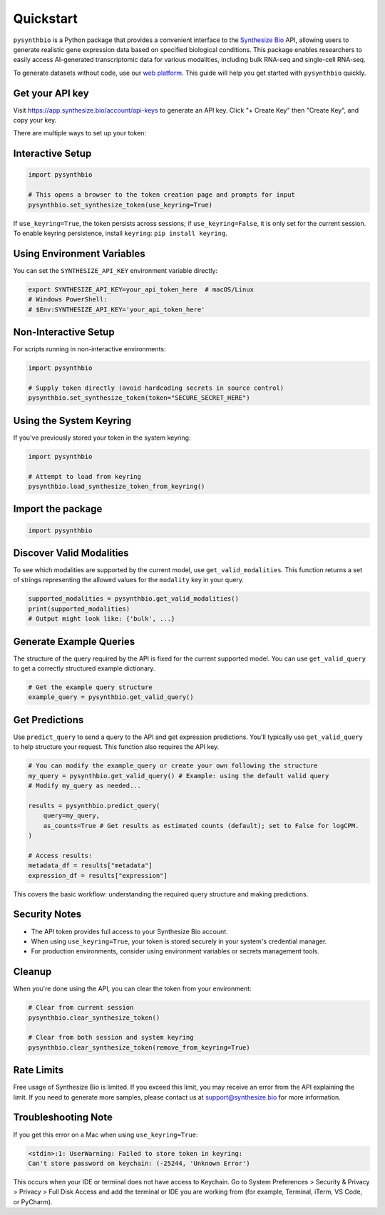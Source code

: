 Quickstart
==========

``pysynthbio`` is a Python package that provides a convenient interface to the `Synthesize Bio <https://www.synthesize.bio/>`_ API, allowing users to generate realistic gene expression data based on specified biological conditions.
This package enables researchers to easily access AI-generated transcriptomic data for various modalities, including bulk RNA-seq and single-cell RNA-seq.

To generate datasets without code, use our `web platform <https://app.synthesize.bio/datasets/>`_.
This guide will help you get started with ``pysynthbio`` quickly.

Get your API key
----------------

Visit `<https://app.synthesize.bio/account/api-keys>`_ to generate an API key.
Click "+ Create Key" then "Create Key", and copy your key.

There are multiple ways to set up your token:

Interactive Setup
-----------------

.. code-block:: python

    import pysynthbio

    # This opens a browser to the token creation page and prompts for input
    pysynthbio.set_synthesize_token(use_keyring=True)

If ``use_keyring=True``, the token persists across sessions; if ``use_keyring=False``, it is only set for the current session.
To enable keyring persistence, install ``keyring``: ``pip install keyring``.

Using Environment Variables
---------------------------

You can set the ``SYNTHESIZE_API_KEY`` environment variable directly:

.. code-block:: bash

    export SYNTHESIZE_API_KEY=your_api_token_here  # macOS/Linux
    # Windows PowerShell:
    # $Env:SYNTHESIZE_API_KEY='your_api_token_here'


Non-Interactive Setup
---------------------

For scripts running in non-interactive environments:

.. code-block:: python

    import pysynthbio

    # Supply token directly (avoid hardcoding secrets in source control)
    pysynthbio.set_synthesize_token(token="SECURE_SECRET_HERE")

Using the System Keyring
------------------------
If you've previously stored your token in the system keyring:

.. code-block:: python

    import pysynthbio

    # Attempt to load from keyring
    pysynthbio.load_synthesize_token_from_keyring()


Import the package
-------------------

.. code-block:: python

    import pysynthbio


Discover Valid Modalities
-------------------------

To see which modalities are supported by the current model, use ``get_valid_modalities``. This function returns a set of strings representing the allowed values for the ``modality`` key in your query.

.. code-block:: python

    supported_modalities = pysynthbio.get_valid_modalities()
    print(supported_modalities)
    # Output might look like: {'bulk', ...}

Generate Example Queries
------------------------

The structure of the query required by the API is fixed for the current supported model.
You can use ``get_valid_query`` to get a correctly structured example dictionary.

.. code-block:: python

    # Get the example query structure
    example_query = pysynthbio.get_valid_query()

Get Predictions
----------------

Use ``predict_query`` to send a query to the API and get expression predictions.
You'll typically use ``get_valid_query`` to help structure your request. This function also requires the API key.

.. code-block:: python

    # You can modify the example_query or create your own following the structure
    my_query = pysynthbio.get_valid_query() # Example: using the default valid query
    # Modify my_query as needed...

    results = pysynthbio.predict_query(
        query=my_query,
        as_counts=True # Get results as estimated counts (default); set to False for logCPM.
    )

    # Access results:
    metadata_df = results["metadata"]
    expression_df = results["expression"]

This covers the basic workflow: understanding the required query structure and making predictions.

Security Notes
--------------

- The API token provides full access to your Synthesize Bio account.
- When using ``use_keyring=True``, your token is stored securely in your system's credential manager.
- For production environments, consider using environment variables or secrets management tools.

Cleanup
-------

When you're done using the API, you can clear the token from your environment:

.. code-block:: python

    # Clear from current session
    pysynthbio.clear_synthesize_token()

    # Clear from both session and system keyring
    pysynthbio.clear_synthesize_token(remove_from_keyring=True)



Rate Limits
-----------

Free usage of Synthesize Bio is limited.
If you exceed this limit, you may receive an error from the API explaining the limit.
If you need to generate more samples, please contact us at support@synthesize.bio for more information.

Troubleshooting Note
--------------------

If you get this error on a Mac when using ``use_keyring=True``:

.. code-block:: none

   <stdin>:1: UserWarning: Failed to store token in keyring:
   Can't store password on keychain: (-25244, 'Unknown Error')

This occurs when your IDE or terminal does not have access to Keychain.
Go to System Preferences > Security & Privacy > Privacy > Full Disk Access and add the terminal or IDE you are working from (for example, Terminal, iTerm, VS Code, or PyCharm).
